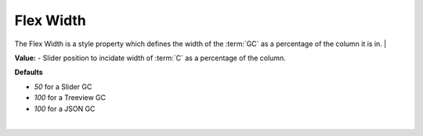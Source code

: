 Flex Width
==========

The Flex Width is a style property which defines the width of the :term:`GC` as a percentage of the column it is in.
|

.. image:: ../../images/devguide/dfx-prop-style-flexwidth2.png


**Value:** - Slider position to incidate width of :term:`C` as a percentage of the column.

**Defaults**

* *50*  for a Slider GC
* *100* for a Treeview GC
* *100* for a JSON GC

|

